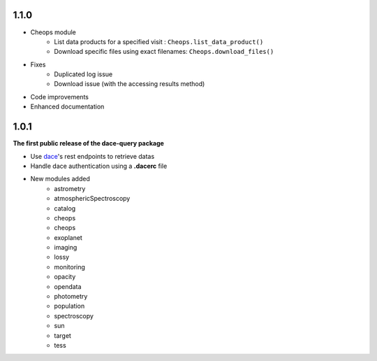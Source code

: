 1.1.0
*****

* Cheops module
    * List data products for a specified visit : ``Cheops.list_data_product()``
    * Download specific files using exact filenames: ``Cheops.download_files()``
* Fixes
    * Duplicated log issue
    * Download issue (with the accessing results method)
* Code improvements
* Enhanced documentation


1.0.1
*****

**The first public release of the dace-query package**

* Use `dace <https://dace.unige.ch>`_'s rest endpoints to retrieve datas
* Handle dace authentication using a **.dacerc** file
* New modules added
    * astrometry
    * atmosphericSpectroscopy
    * catalog
    * cheops
    * cheops
    * exoplanet
    * imaging
    * lossy
    * monitoring
    * opacity
    * opendata
    * photometry
    * population
    * spectroscopy
    * sun
    * target
    * tess
